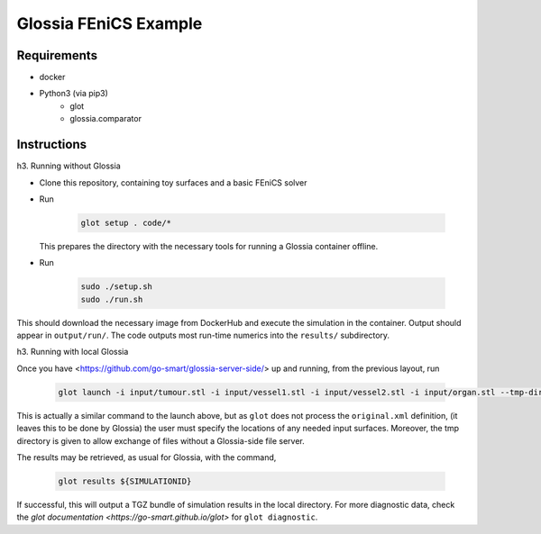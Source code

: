 Glossia FEniCS Example
======================

Requirements
------------

- docker
- Python3 (via pip3)
    - glot
    - glossia.comparator

Instructions
------------

h3. Running without Glossia

- Clone this repository, containing toy surfaces and a basic FEniCS solver
- Run

    .. code-block::
    
        glot setup . code/*
        
  This prepares the directory with the necessary tools for running a Glossia container offline.
- Run

    .. code-block::
    
        sudo ./setup.sh
        sudo ./run.sh
    
This should download the necessary image from DockerHub and execute the simulation in the container. Output should
appear in ``output/run/``. The code outputs most run-time numerics into the ``results/`` subdirectory.

h3. Running with local Glossia

Once you have <https://github.com/go-smart/glossia-server-side/> up and running, from the previous layout, run

    .. code-block::

        glot launch -i input/tumour.stl -i input/vessel1.stl -i input/vessel2.stl -i input/organ.stl --tmp-directory ${GLOSSIA_SERVER_SIDE_LOCATION}/transferrer original.xml code/*

This is actually a similar command to the launch above, but as ``glot`` does not process the ``original.xml`` definition,
(it leaves this to be done by Glossia) the user must specify the locations of any needed input surfaces. Moreover,
the tmp directory is given to allow exchange of files without a Glossia-side file server.

The results may be retrieved, as usual for Glossia, with the command,

    .. code-block::

        glot results ${SIMULATIONID}

If successful, this will output a TGZ bundle of simulation results in the local directory. For more diagnostic
data, check the `glot documentation <https://go-smart.github.io/glot>` for ``glot diagnostic``.
